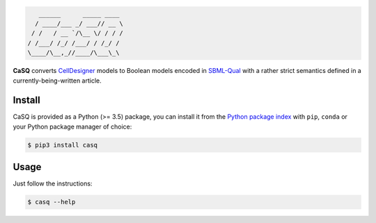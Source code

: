 .. code::

       ______      _____ ____ 
      / ____/___ _/ ___// __ \
     / /   / __ `/\__ \/ / / /
    / /___/ /_/ /___/ / /_/ / 
    \____/\__,_//____/\___\_\ 

|pipeline status| |coverage report| |black| |rtd|

.. |pipeline status| image:: https://gitlab.inria.fr/soliman/casq/badges/master/pipeline.svg
   :target: https://gitlab.inria.fr/soliman/casq/commits/master
   :alt: pipeline status

.. |coverage report| image:: https://gitlab.inria.fr/soliman/casq/badges/master/coverage.svg
   :target: https://gitlab.inria.fr/soliman/casq/commits/master
   :alt: coverage report

.. |black| image:: https://img.shields.io/badge/code%20style-black-000000.svg
   :target: https://github.com/python/black
   :alt: Code style: black

.. |rtd| image:: https://readthedocs.org/projects/casq/badge/?version=latest
   :target: https://casq.readthedocs.io/en/latest/?badge=latest
   :alt: Documentation Status

**CaSQ** converts `CellDesigner`_ models to Boolean models encoded in
`SBML-Qual`_ with a rather strict semantics defined in a
currently-being-written article.

.. _`CellDesigner`: http://celldesigner.org
.. _`SBML-Qual`: http://sbml.org

Install
=======

CaSQ is provided as a Python (>= 3.5) package, you can install it from the `Python package index`_ with ``pip``, ``conda`` or your Python package manager of choice:

.. _`Python package index`: https://pypi.org/project/casq/

.. code:: bash

   $ pip3 install casq

Usage
=====

Just follow the instructions:

.. code:: bash

   $ casq --help
